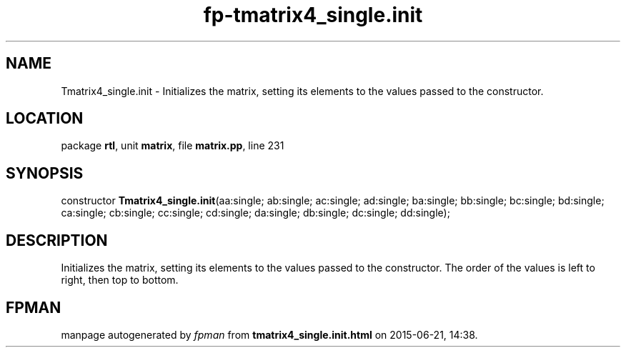 .\" file autogenerated by fpman
.TH "fp-tmatrix4_single.init" 3 "2014-03-14" "fpman" "Free Pascal Programmer's Manual"
.SH NAME
Tmatrix4_single.init - Initializes the matrix, setting its elements to the values passed to the constructor.
.SH LOCATION
package \fBrtl\fR, unit \fBmatrix\fR, file \fBmatrix.pp\fR, line 231
.SH SYNOPSIS
constructor \fBTmatrix4_single.init\fR(aa:single; ab:single; ac:single; ad:single; ba:single; bb:single; bc:single; bd:single; ca:single; cb:single; cc:single; cd:single; da:single; db:single; dc:single; dd:single);
.SH DESCRIPTION
Initializes the matrix, setting its elements to the values passed to the constructor. The order of the values is left to right, then top to bottom.


.SH FPMAN
manpage autogenerated by \fIfpman\fR from \fBtmatrix4_single.init.html\fR on 2015-06-21, 14:38.

